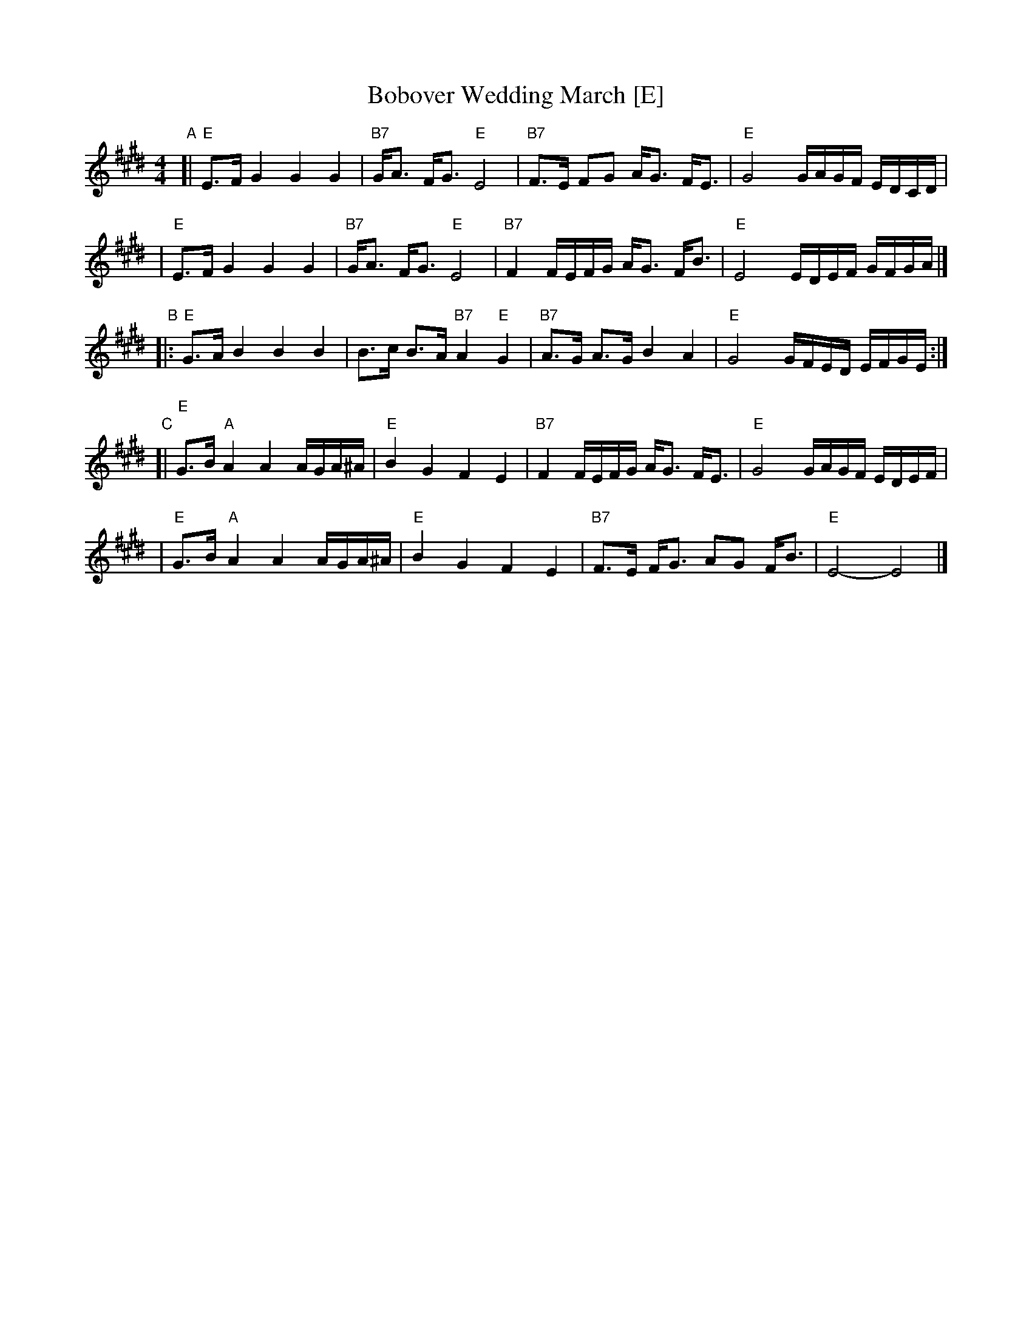X: 84
T: Bobover Wedding March [E]
R: march
Z: 2007 John Chambers <jc:trillian.mit.edu>
S: printed transcription by Steve Rauch
D: Brave Old World: "Beyond the Pale"
M: 4/4
L: 1/16
K: E
"A"\
[| "E"E3F G4 G4 G4 | "B7"GA3 FG3 "E"E8 | "B7"F3E F2G2 AG3 FE3 | "E"G8 GAGF EDCD |
|  "E"E3F G4 G4 G4 | "B7"GA3 FG3 "E"E8 | "B7"F4 FEFG AG3 FB3 | "E"E8 EDEF GFGA |]
"B"\
|: "E"G3A B4 B4 B4 | B3c B3A "B7"A4 "E"G4 | "B7"A3G A3G B4 A4 | "E"G8 GFED EFGE :|
"C"\
[| "E"G3B "A"A4 A4 AGA^A | "E"B4 G4 F4 E4 | "B7"F4 FEFG AG3 FE3 | "E"G8 GAGF EDEF |
|  "E"G3B "A"A4 A4 AGA^A | "E"B4 G4 F4 E4 | "B7"F3E FG3 A2G2 FB3 | "E"E8- E8 |]
